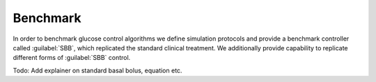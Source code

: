 .. _benchmark:

Benchmark
============

In order to benchmark glucose control algorithms we define simulation protocols and provide a benchmark controller called :guilabel:`SBB`, which replicated the standard clinical treatment. We additionally provide capability to replicate different forms of :guilabel:`SBB` control.

Todo: Add explainer on standard basal bolus, equation etc. 
